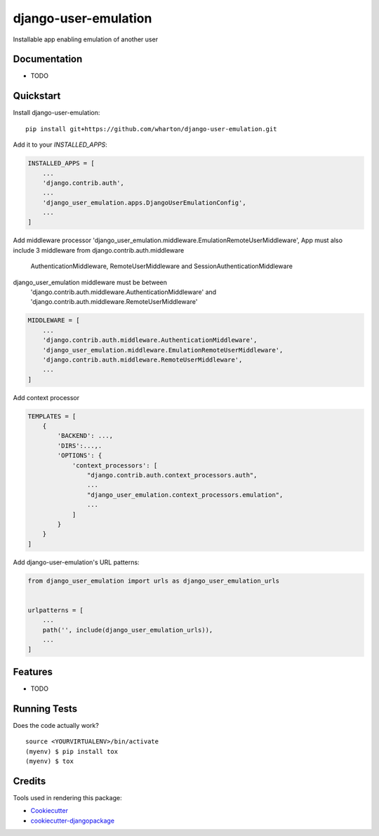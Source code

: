 =============================
django-user-emulation
=============================

Installable app enabling emulation of another user

Documentation
-------------

* TODO

Quickstart
----------

Install django-user-emulation::

    pip install git+https://github.com/wharton/django-user-emulation.git

Add it to your `INSTALLED_APPS`:

.. code-block:: python

    INSTALLED_APPS = [
        ...
        'django.contrib.auth',
        ...
        'django_user_emulation.apps.DjangoUserEmulationConfig',
        ...
    ]

Add middleware processor 'django_user_emulation.middleware.EmulationRemoteUserMiddleware',
App must also include 3 middleware from django.contrib.auth.middleware 
    AuthenticationMiddleware, RemoteUserMiddleware and SessionAuthenticationMiddleware
django_user_emulation middleware must be between
    'django.contrib.auth.middleware.AuthenticationMiddleware' and
    'django.contrib.auth.middleware.RemoteUserMiddleware' 

.. code-block:: python

    MIDDLEWARE = [
        ...
        'django.contrib.auth.middleware.AuthenticationMiddleware',
        'django_user_emulation.middleware.EmulationRemoteUserMiddleware',
        'django.contrib.auth.middleware.RemoteUserMiddleware',
        ...
    ]

Add context processor

.. code-block:: python

    TEMPLATES = [
        {
            'BACKEND': ...,
            'DIRS':...,.
            'OPTIONS': {
                'context_processors': [
                    "django.contrib.auth.context_processors.auth",
                    ...
                    "django_user_emulation.context_processors.emulation",
                    ...
                ]
            }
        }
    ]

Add django-user-emulation's URL patterns:

.. code-block:: python

    from django_user_emulation import urls as django_user_emulation_urls


    urlpatterns = [
        ...
        path('', include(django_user_emulation_urls)),
        ...
    ]

Features
--------

* TODO

Running Tests
-------------

Does the code actually work?

::

    source <YOURVIRTUALENV>/bin/activate
    (myenv) $ pip install tox
    (myenv) $ tox

Credits
-------

Tools used in rendering this package:

*  Cookiecutter_
*  `cookiecutter-djangopackage`_

.. _Cookiecutter: https://github.com/audreyr/cookiecutter
.. _`cookiecutter-djangopackage`: https://github.com/pydanny/cookiecutter-djangopackage
